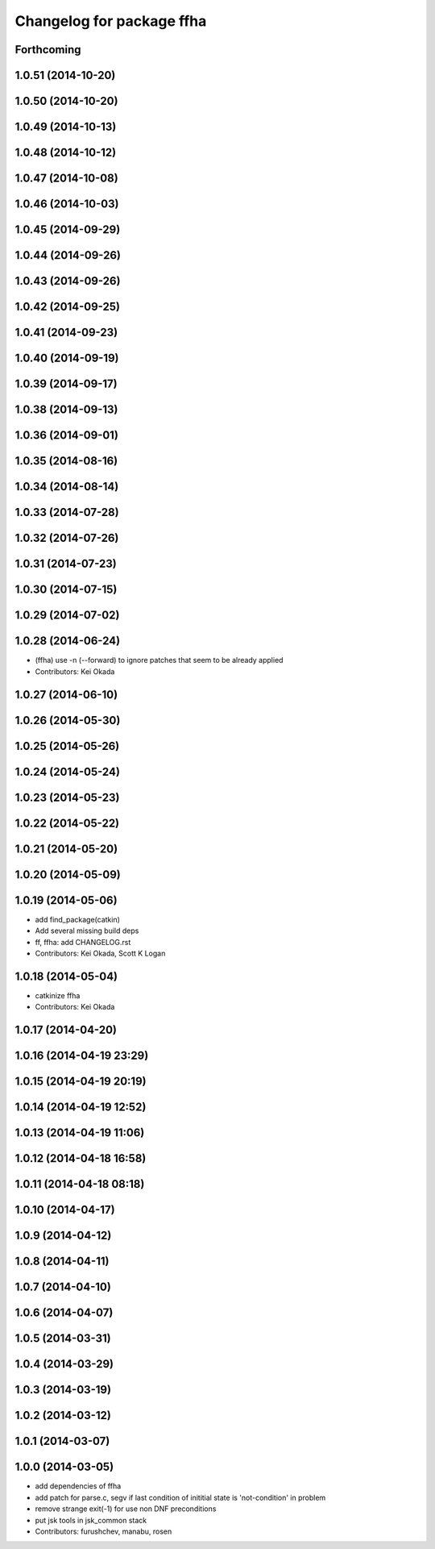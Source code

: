 ^^^^^^^^^^^^^^^^^^^^^^^^^^
Changelog for package ffha
^^^^^^^^^^^^^^^^^^^^^^^^^^

Forthcoming
-----------

1.0.51 (2014-10-20)
-------------------

1.0.50 (2014-10-20)
-------------------

1.0.49 (2014-10-13)
-------------------

1.0.48 (2014-10-12)
-------------------

1.0.47 (2014-10-08)
-------------------

1.0.46 (2014-10-03)
-------------------

1.0.45 (2014-09-29)
-------------------

1.0.44 (2014-09-26)
-------------------

1.0.43 (2014-09-26)
-------------------

1.0.42 (2014-09-25)
-------------------

1.0.41 (2014-09-23)
-------------------

1.0.40 (2014-09-19)
-------------------

1.0.39 (2014-09-17)
-------------------

1.0.38 (2014-09-13)
-------------------

1.0.36 (2014-09-01)
-------------------

1.0.35 (2014-08-16)
-------------------

1.0.34 (2014-08-14)
-------------------

1.0.33 (2014-07-28)
-------------------

1.0.32 (2014-07-26)
-------------------

1.0.31 (2014-07-23)
-------------------

1.0.30 (2014-07-15)
-------------------

1.0.29 (2014-07-02)
-------------------

1.0.28 (2014-06-24)
-------------------
* (ffha) use -n (--forward) to ignore patches that seem to be already applied
* Contributors: Kei Okada

1.0.27 (2014-06-10)
-------------------

1.0.26 (2014-05-30)
-------------------

1.0.25 (2014-05-26)
-------------------

1.0.24 (2014-05-24)
-------------------

1.0.23 (2014-05-23)
-------------------

1.0.22 (2014-05-22)
-------------------

1.0.21 (2014-05-20)
-------------------

1.0.20 (2014-05-09)
-------------------

1.0.19 (2014-05-06)
-------------------
* add find_package(catkin)
* Add several missing build deps
* ff, ffha: add CHANGELOG.rst
* Contributors: Kei Okada, Scott K Logan

1.0.18 (2014-05-04)
-------------------
* catkinize ffha
* Contributors: Kei Okada

1.0.17 (2014-04-20)
-------------------

1.0.16 (2014-04-19 23:29)
-------------------------

1.0.15 (2014-04-19 20:19)
-------------------------

1.0.14 (2014-04-19 12:52)
-------------------------

1.0.13 (2014-04-19 11:06)
-------------------------

1.0.12 (2014-04-18 16:58)
-------------------------

1.0.11 (2014-04-18 08:18)
-------------------------

1.0.10 (2014-04-17)
-------------------

1.0.9 (2014-04-12)
------------------

1.0.8 (2014-04-11)
------------------

1.0.7 (2014-04-10)
------------------

1.0.6 (2014-04-07)
------------------

1.0.5 (2014-03-31)
------------------

1.0.4 (2014-03-29)
------------------

1.0.3 (2014-03-19)
------------------

1.0.2 (2014-03-12)
------------------

1.0.1 (2014-03-07)
------------------

1.0.0 (2014-03-05)
------------------
* add dependencies of ffha
* add patch for parse.c, segv if last condition of inititial state is 'not-condition' in problem
* remove strange exit(-1) for use non DNF preconditions
* put jsk tools in jsk_common stack
* Contributors: furushchev, manabu, rosen
